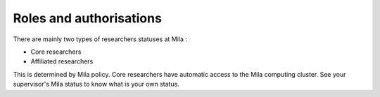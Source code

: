 Roles and authorisations
========================

There are mainly two types of researchers statuses at Mila :

- Core researchers
- Affiliated researchers

This is determined by Mila policy. Core researchers have automatic access to the
Mila computing cluster. See your supervisor's Mila status to know what is your
own status.

